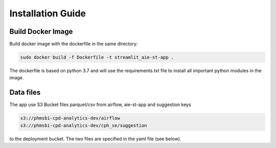 Installation Guide
==================

Build Docker Image
------------------

Build docker image with the dockerfile in the same directory:

.. code-block::

    sudo docker build -f Dockerfile -t streamlit_aie-st-app .

The dockerfile is based on python 3.7 and will use the requirements.txt file to install all important python modules in the image.



Data files
----------

The app use S3 Bucket files parquet/csv from airflow, aie-st-app and suggestion keys

.. code-block::

    s3://phmsbi-cpd-analytics-dev/airflow
    s3://phmsbi-cpd-analytics-dev/cph_se/suggestion


to the deployment bucket. The two files are specified in the yaml file (see below).
